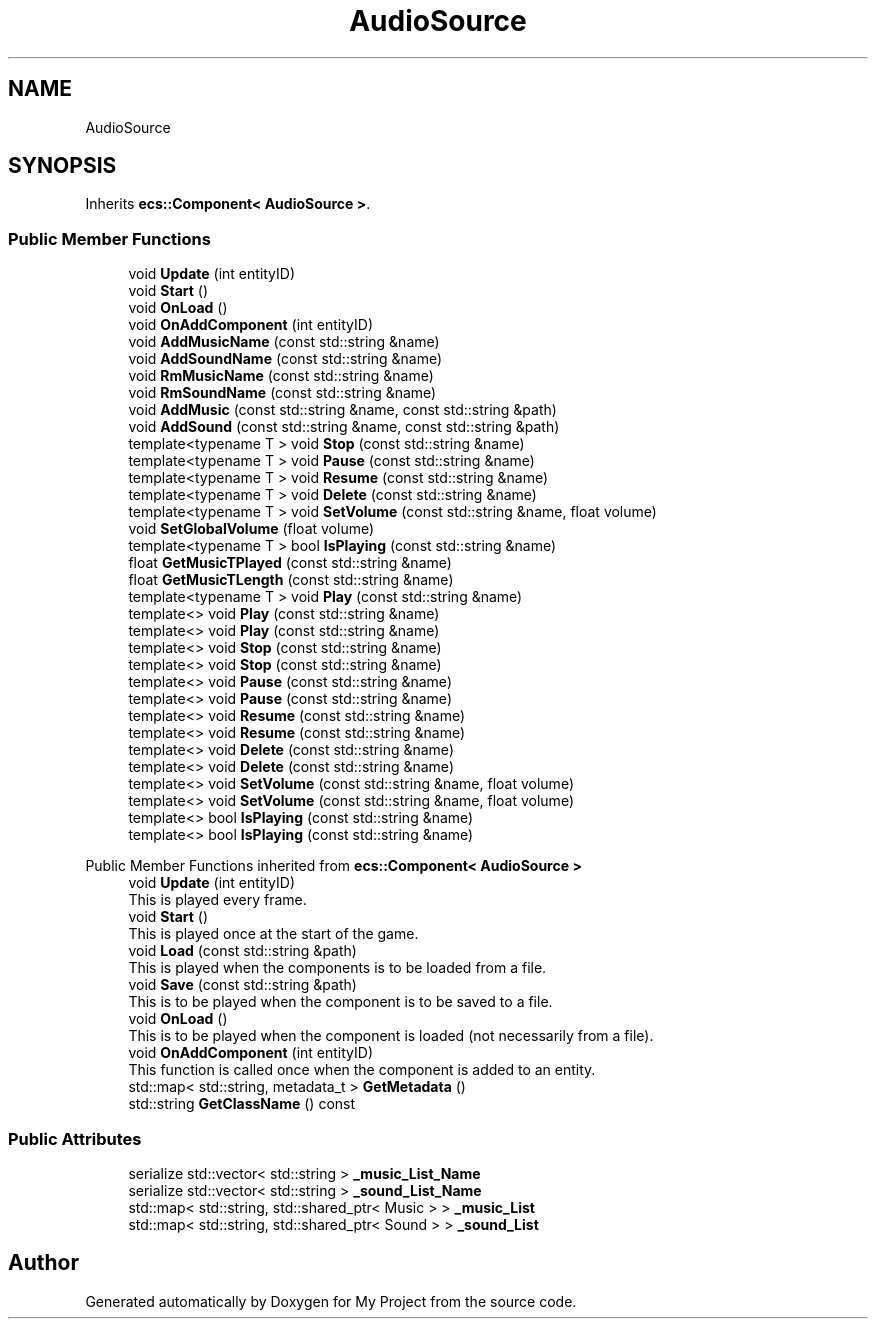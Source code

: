 .TH "AudioSource" 3 "Mon Dec 18 2023" "My Project" \" -*- nroff -*-
.ad l
.nh
.SH NAME
AudioSource
.SH SYNOPSIS
.br
.PP
.PP
Inherits \fBecs::Component< AudioSource >\fP\&.
.SS "Public Member Functions"

.in +1c
.ti -1c
.RI "void \fBUpdate\fP (int entityID)"
.br
.ti -1c
.RI "void \fBStart\fP ()"
.br
.ti -1c
.RI "void \fBOnLoad\fP ()"
.br
.ti -1c
.RI "void \fBOnAddComponent\fP (int entityID)"
.br
.ti -1c
.RI "void \fBAddMusicName\fP (const std::string &name)"
.br
.ti -1c
.RI "void \fBAddSoundName\fP (const std::string &name)"
.br
.ti -1c
.RI "void \fBRmMusicName\fP (const std::string &name)"
.br
.ti -1c
.RI "void \fBRmSoundName\fP (const std::string &name)"
.br
.ti -1c
.RI "void \fBAddMusic\fP (const std::string &name, const std::string &path)"
.br
.ti -1c
.RI "void \fBAddSound\fP (const std::string &name, const std::string &path)"
.br
.ti -1c
.RI "template<typename T > void \fBStop\fP (const std::string &name)"
.br
.ti -1c
.RI "template<typename T > void \fBPause\fP (const std::string &name)"
.br
.ti -1c
.RI "template<typename T > void \fBResume\fP (const std::string &name)"
.br
.ti -1c
.RI "template<typename T > void \fBDelete\fP (const std::string &name)"
.br
.ti -1c
.RI "template<typename T > void \fBSetVolume\fP (const std::string &name, float volume)"
.br
.ti -1c
.RI "void \fBSetGlobalVolume\fP (float volume)"
.br
.ti -1c
.RI "template<typename T > bool \fBIsPlaying\fP (const std::string &name)"
.br
.ti -1c
.RI "float \fBGetMusicTPlayed\fP (const std::string &name)"
.br
.ti -1c
.RI "float \fBGetMusicTLength\fP (const std::string &name)"
.br
.ti -1c
.RI "template<typename T > void \fBPlay\fP (const std::string &name)"
.br
.ti -1c
.RI "template<> void \fBPlay\fP (const std::string &name)"
.br
.ti -1c
.RI "template<> void \fBPlay\fP (const std::string &name)"
.br
.ti -1c
.RI "template<> void \fBStop\fP (const std::string &name)"
.br
.ti -1c
.RI "template<> void \fBStop\fP (const std::string &name)"
.br
.ti -1c
.RI "template<> void \fBPause\fP (const std::string &name)"
.br
.ti -1c
.RI "template<> void \fBPause\fP (const std::string &name)"
.br
.ti -1c
.RI "template<> void \fBResume\fP (const std::string &name)"
.br
.ti -1c
.RI "template<> void \fBResume\fP (const std::string &name)"
.br
.ti -1c
.RI "template<> void \fBDelete\fP (const std::string &name)"
.br
.ti -1c
.RI "template<> void \fBDelete\fP (const std::string &name)"
.br
.ti -1c
.RI "template<> void \fBSetVolume\fP (const std::string &name, float volume)"
.br
.ti -1c
.RI "template<> void \fBSetVolume\fP (const std::string &name, float volume)"
.br
.ti -1c
.RI "template<> bool \fBIsPlaying\fP (const std::string &name)"
.br
.ti -1c
.RI "template<> bool \fBIsPlaying\fP (const std::string &name)"
.br
.in -1c

Public Member Functions inherited from \fBecs::Component< AudioSource >\fP
.in +1c
.ti -1c
.RI "void \fBUpdate\fP (int entityID)"
.br
.RI "This is played every frame\&. "
.ti -1c
.RI "void \fBStart\fP ()"
.br
.RI "This is played once at the start of the game\&. "
.ti -1c
.RI "void \fBLoad\fP (const std::string &path)"
.br
.RI "This is played when the components is to be loaded from a file\&. "
.ti -1c
.RI "void \fBSave\fP (const std::string &path)"
.br
.RI "This is to be played when the component is to be saved to a file\&. "
.ti -1c
.RI "void \fBOnLoad\fP ()"
.br
.RI "This is to be played when the component is loaded (not necessarily from a file)\&. "
.ti -1c
.RI "void \fBOnAddComponent\fP (int entityID)"
.br
.RI "This function is called once when the component is added to an entity\&. "
.ti -1c
.RI "std::map< std::string, metadata_t > \fBGetMetadata\fP ()"
.br
.ti -1c
.RI "std::string \fBGetClassName\fP () const"
.br
.in -1c
.SS "Public Attributes"

.in +1c
.ti -1c
.RI "serialize std::vector< std::string > \fB_music_List_Name\fP"
.br
.ti -1c
.RI "serialize std::vector< std::string > \fB_sound_List_Name\fP"
.br
.ti -1c
.RI "std::map< std::string, std::shared_ptr< Music > > \fB_music_List\fP"
.br
.ti -1c
.RI "std::map< std::string, std::shared_ptr< Sound > > \fB_sound_List\fP"
.br
.in -1c

.SH "Author"
.PP 
Generated automatically by Doxygen for My Project from the source code\&.
